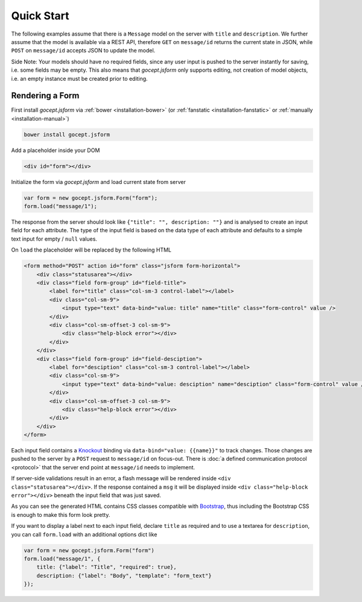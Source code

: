 ===========
Quick Start
===========

The following examples assume that there is a ``Message`` model on the server
with ``title`` and ``description``. We further assume that the model is
available via a REST API, therefore ``GET`` on ``message/id`` returns the
current state in JSON, while ``POST`` on ``message/id`` accepts JSON to update
the model.

Side Note: Your models should have no required fields, since any user input is
pushed to the server instantly for saving, i.e. some fields may be empty. This
also means that `gocept.jsform` only supports editing, not creation of model
objects, i.e. an empty instance must be created prior to editing.


Rendering a Form
================

First install `gocept.jsform` via :ref:`bower <installation-bower>` (or
:ref:`fanstatic <installation-fanstatic>` or :ref:`manually
<installation-manual>`)

.. code-block:: bash

    bower install gocept.jsform

Add a placeholder inside your DOM

.. code-block:: html

    <div id="form"></div>

Initialize the form via `gocept.jsform` and load current state from server

.. _code-quickstart-without-options:

.. code-block:: javascript

    var form = new gocept.jsform.Form("form");
    form.load("message/1");

The response from the server should look like ``{"title": "", description:
""}`` and is analysed to create an input field for each attribute. The type of
the input field is based on the data type of each attribute and defaults to a
simple text input for empty / ``null`` values.

On ``load`` the placeholder will be replaced by the following HTML

.. code-block:: html

    <form method="POST" action id="form" class="jsform form-horizontal">
        <div class="statusarea"></div>
        <div class="field form-group" id="field-title">
            <label for="title" class="col-sm-3 control-label"></label>
            <div class="col-sm-9">
                <input type="text" data-bind="value: title" name="title" class="form-control" value />
            </div>
            <div class="col-sm-offset-3 col-sm-9">
                <div class="help-block error"></div>
            </div>
        </div>
        <div class="field form-group" id="field-desciption">
            <label for="desciption" class="col-sm-3 control-label"></label>
            <div class="col-sm-9">
                <input type="text" data-bind="value: desciption" name="desciption" class="form-control" value />
            </div>
            <div class="col-sm-offset-3 col-sm-9">
                <div class="help-block error"></div>
            </div>
        </div>
    </form>


Each input field contains a `Knockout <http://knockoutjs.com/>`_ binding via
``data-bind="value: {{name}}"`` to track changes. Those changes are pushed to
the server by a ``POST`` request to ``message/id`` on focus-out. There is
:doc:`a defined communication protocol <protocol>` that the server end point
at ``message/id`` needs to implement.


If server-side validations result in an error, a flash message will be
rendered inside ``<div class="statusarea"></div>``. If the response contained
a ``msg`` it will be displayed inside ``<div class="help-block error"></div>``
beneath the input field that was just saved.

As you can see the generated HTML contains CSS classes compatible with
`Bootstrap <http://getbootstrap.com/>`_, thus including the Bootstrap CSS is
enough to make this form look pretty.

If you want to display a label next to each input field, declare ``title`` as
required and to use a textarea for ``description``, you can call ``form.load``
with an additional options dict like

.. _code-quickstart-with-options:

.. code-block:: javascript

    var form = new gocept.jsform.Form("form")
    form.load("message/1", {
        title: {"label": "Title", "required": true},
        description: {"label": "Body", "template": "form_text"}
    });
